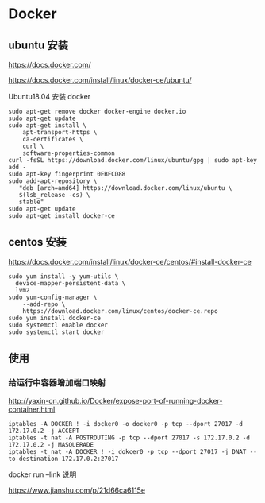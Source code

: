 * Docker

** ubuntu 安装

https://docs.docker.com/

https://docs.docker.com/install/linux/docker-ce/ubuntu/

Ubuntu18.04 安装 docker
#+BEGIN_SRC shell
sudo apt-get remove docker docker-engine docker.io
sudo apt-get update
sudo apt-get install \
    apt-transport-https \
    ca-certificates \
    curl \
    software-properties-common
curl -fsSL https://download.docker.com/linux/ubuntu/gpg | sudo apt-key add -
sudo apt-key fingerprint 0EBFCD88
sudo add-apt-repository \
   "deb [arch=amd64] https://download.docker.com/linux/ubuntu \
   $(lsb_release -cs) \
   stable"
sudo apt-get update
sudo apt-get install docker-ce
#+END_SRC
** centos 安装
https://docs.docker.com/install/linux/docker-ce/centos/#install-docker-ce
#+BEGIN_SRC shell 
sudo yum install -y yum-utils \
  device-mapper-persistent-data \
  lvm2
sudo yum-config-manager \
    --add-repo \
    https://download.docker.com/linux/centos/docker-ce.repo
sudo yum install docker-ce
sudo systemctl enable docker
sudo systemctl start docker
#+END_SRC

** 使用    

*** 给运行中容器增加端口映射

http://yaxin-cn.github.io/Docker/expose-port-of-running-docker-container.html

#+BEGIN_SRC shell
iptables -A DOCKER ! -i docker0 -o docker0 -p tcp --dport 27017 -d 172.17.0.2 -j ACCEPT
iptables -t nat -A POSTROUTING -p tcp --dport 27017 -s 172.17.0.2 -d 172.17.0.2 -j MASQUERADE
iptables -t nat -A DOCKER ! -i dokcer0 -p tcp --dport 27017 -j DNAT --to-destination 172.17.0.2:27017
#+END_SRC

docker run --link 说明

https://www.jianshu.com/p/21d66ca6115e

